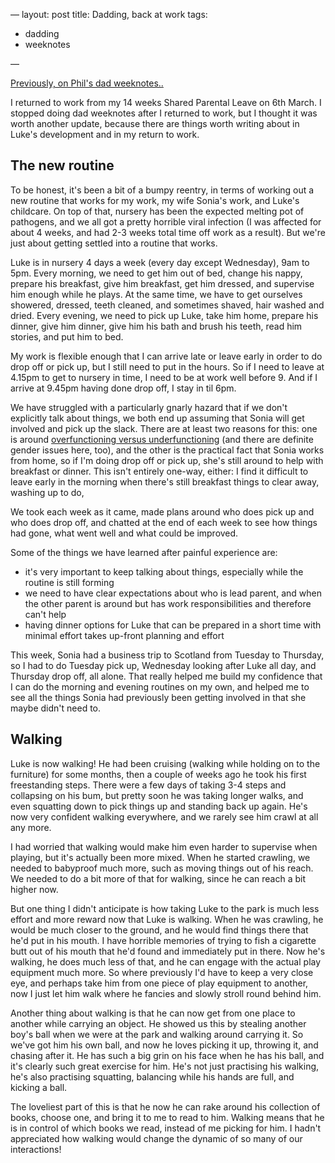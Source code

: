 ---
layout: post
title: Dadding, back at work
tags:
  - dadding
  - weeknotes
---

[[/2018/02/25/dad-weeknotes-7.html][Previously, on Phil's dad weeknotes..]]

I returned to work from my 14 weeks Shared Parental Leave on 6th
March.  I stopped doing dad weeknotes after I returned to work, but I
thought it was worth another update, because there are things worth
writing about in Luke's development and in my return to work.

** The new routine

To be honest, it's been a bit of a bumpy reentry, in terms of working
out a new routine that works for my work, my wife Sonia's work, and
Luke's childcare.  On top of that, nursery has been the expected
melting pot of pathogens, and we all got a pretty horrible viral
infection (I was affected for about 4 weeks, and had 2-3 weeks total
time off work as a result).  But we're just about getting settled into
a routine that works.

Luke is in nursery 4 days a week (every day except Wednesday), 9am to
5pm.  Every morning, we need to get him out of bed, change his nappy,
prepare his breakfast, give him breakfast, get him dressed, and
supervise him enough while he plays.  At the same time, we have to get
ourselves showered, dressed, teeth cleaned, and sometimes shaved, hair
washed and dried.  Every evening, we need to pick up Luke, take him
home, prepare his dinner, give him dinner, give him his bath and brush
his teeth, read him stories, and put him to bed.

My work is flexible enough that I can arrive late or leave early in
order to do drop off or pick up, but I still need to put in the hours.
So if I need to leave at 4.15pm to get to nursery in time, I need to
be at work well before 9.  And if I arrive at 9.45pm having done drop
off, I stay in til 6pm.

We have struggled with a particularly gnarly hazard that if we don't
explicitly talk about things, we both end up assuming that Sonia will
get involved and pick up the slack.  There are at least two reasons
for this: one is around [[https://www.theguardian.com/lifeandstyle/2015/nov/13/oliver-burkeman-overfunction-underfunction-relationship][overfunctioning versus underfunctioning]] (and
there are definite gender issues here, too), and the other is the
practical fact that Sonia works from home, so if I'm doing drop off or
pick up, she's still around to help with breakfast or dinner.  This
isn't entirely one-way, either: I find it difficult to leave early in
the morning when there's still breakfast things to clear away, washing
up to do, 

We took each week as it came, made plans around who does pick up and
who does drop off, and chatted at the end of each week to see how
things had gone, what went well and what could be improved.

Some of the things we have learned after painful experience are:

   - it's very important to keep talking about things, especially
     while the routine is still forming
   - we need to have clear expectations about who is lead parent, and
     when the other parent is around but has work responsibilities and
     therefore can't help
   - having dinner options for Luke that can be prepared in a short
     time with minimal effort takes up-front planning and effort

This week, Sonia had a business trip to Scotland from Tuesday to
Thursday, so I had to do Tuesday pick up, Wednesday looking after Luke
all day, and Thursday drop off, all alone.  That really helped me
build my confidence that I can do the morning and evening routines on
my own, and helped me to see all the things Sonia had previously been
getting involved in that she maybe didn't need to.

** Walking

Luke is now walking!  He had been cruising (walking while holding on
to the furniture) for some months, then a couple of weeks ago he took
his first freestanding steps.  There were a few days of taking 3-4
steps and collapsing on his bum, but pretty soon he was taking longer
walks, and even squatting down to pick things up and standing back up
again.  He's now very confident walking everywhere, and we rarely see
him crawl at all any more.

I had worried that walking would make him even harder to supervise
when playing, but it's actually been more mixed.  When he started
crawling, we needed to babyproof much more, such as moving things out
of his reach.  We needed to do a bit more of that for walking, since
he can reach a bit higher now.

But one thing I didn't anticipate is how taking Luke to the park is
much less effort and more reward now that Luke is walking.  When he
was crawling, he would be much closer to the ground, and he would find
things there that he'd put in his mouth.  I have horrible memories of
trying to fish a cigarette butt out of his mouth that he'd found and
immediately put in there.  Now he's walking, he does much less of
that, and he can engage with the actual play equipment much more.  So
where previously I'd have to keep a very close eye, and perhaps take
him from one piece of play equipment to another, now I just let him
walk where he fancies and slowly stroll round behind him.

Another thing about walking is that he can now get from one place to
another while carrying an object.  He showed us this by stealing
another boy's ball when we were at the park and walking around
carrying it.  So we've got him his own ball, and now he loves picking
it up, throwing it, and chasing after it.  He has such a big grin on
his face when he has his ball, and it's clearly such great exercise
for him.  He's not just practising his walking, he's also practising
squatting, balancing while his hands are full, and kicking a ball.

The loveliest part of this is that he now he can rake around his
collection of books, choose one, and bring it to me to read to him.
Walking means that he is in control of which books we read, instead of
me picking for him.  I hadn't appreciated how walking would change the
dynamic of so many of our interactions!
